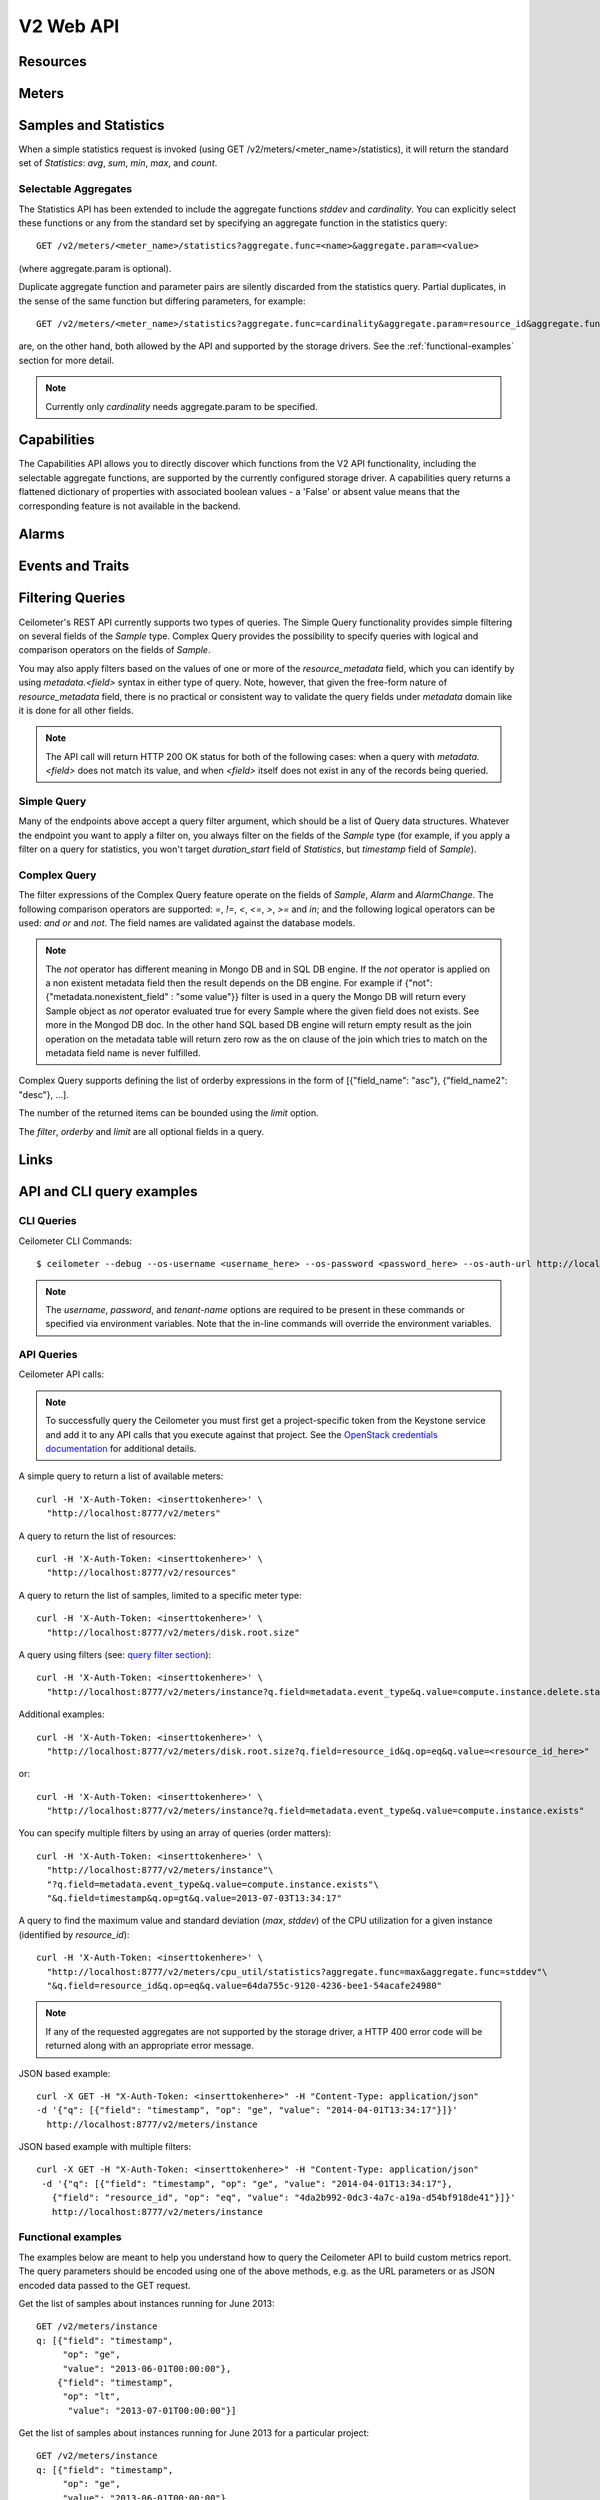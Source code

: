 .. docbookrestapi

============
 V2 Web API
============

Resources
=========

.. rest-controller:: ceilometer.api.controllers.v2:ResourcesController
   :webprefix: /v2/resources

.. autotype:: ceilometer.api.controllers.v2.Resource
   :members:

Meters
======

.. rest-controller:: ceilometer.api.controllers.v2:MetersController
   :webprefix: /v2/meters

.. rest-controller:: ceilometer.api.controllers.v2:MeterController
   :webprefix: /v2/meters

.. autotype:: ceilometer.api.controllers.v2.Meter
   :members:

.. autotype:: ceilometer.api.controllers.v2.OldSample
   :members:

Samples and Statistics
======================

.. autotype:: ceilometer.api.controllers.v2.Sample
   :members:

.. autotype:: ceilometer.api.controllers.v2.Statistics
   :members:

When a simple statistics request is invoked (using GET /v2/meters/<meter_name>/statistics), it will return the standard set of *Statistics*: *avg*, *sum*,
*min*, *max*, and *count*.

Selectable Aggregates
+++++++++++++++++++++

The Statistics API has been extended to include the aggregate functions *stddev* and *cardinality*. You can explicitly select these functions or any from the
standard set by specifying an aggregate function in the statistics query::

    GET /v2/meters/<meter_name>/statistics?aggregate.func=<name>&aggregate.param=<value>

(where aggregate.param is optional).

Duplicate aggregate function and parameter pairs are silently discarded from the statistics query. Partial duplicates, in the sense of the same function but differing parameters, for example::

    GET /v2/meters/<meter_name>/statistics?aggregate.func=cardinality&aggregate.param=resource_id&aggregate.func=cardinality&aggregate.param=project_id

are, on the other hand, both allowed by the API and supported by the storage drivers.  See the :ref:`functional-examples` section for more detail.

.. note:: Currently only *cardinality* needs aggregate.param to be specified.

.. autotype:: ceilometer.api.controllers.v2.Aggregate
   :members:

Capabilities
============

The Capabilities API allows you to directly discover which functions from the
V2 API functionality, including the selectable aggregate functions, are
supported by the currently configured storage driver. A capabilities query
returns a flattened dictionary of properties with associated boolean values -
a 'False' or absent value means that the corresponding feature is not
available in the backend.

.. rest-controller:: ceilometer.api.controllers.v2:CapabilitiesController
   :webprefix: /v2/capabilities

.. autotype:: ceilometer.api.controllers.v2.Capabilities
   :members:

.. _alarms-api:

Alarms
======

.. rest-controller:: ceilometer.api.controllers.v2:AlarmsController
   :webprefix: /v2/alarms

.. rest-controller:: ceilometer.api.controllers.v2:AlarmController
   :webprefix: /v2/alarms

.. autotype:: ceilometer.api.controllers.v2.Alarm
   :members:

.. autotype:: ceilometer.api.controllers.v2.AlarmThresholdRule
   :members:

.. autotype:: ceilometer.api.controllers.v2.AlarmCombinationRule
   :members:

.. autotype:: ceilometer.api.controllers.v2.AlarmTimeConstraint
   :members:

.. autotype:: ceilometer.api.controllers.v2.AlarmChange
   :members:

Events and Traits
=================

.. rest-controller:: ceilometer.api.controllers.v2:EventTypesController
   :webprefix: /v2/event_types

.. rest-controller:: ceilometer.api.controllers.v2:EventsController
   :webprefix: /v2/events

.. rest-controller:: ceilometer.api.controllers.v2:TraitsController
   :webprefix: /v2/event_types/(event_type)

.. autotype:: ceilometer.api.controllers.v2.Event
   :members:

.. autotype:: ceilometer.api.controllers.v2.Trait
   :members:

.. autotype:: ceilometer.api.controllers.v2.TraitDescription
   :members:

.. autotype:: ceilometer.api.controllers.v2.EventQuery
   :members:

Filtering Queries
=================

Ceilometer's REST API currently supports two types of queries. The Simple
Query functionality provides simple filtering on several fields of the
*Sample* type. Complex Query provides the possibility to specify queries
with logical and comparison operators on the fields of *Sample*.

You may also apply filters based on the values of one or more of the
*resource_metadata* field, which you can identify by using *metadata.<field>*
syntax in either type of query. Note, however, that given the free-form
nature of *resource_metadata* field, there is no practical or consistent way
to validate the query fields under *metadata* domain like it is done for
all other fields.

.. note:: The API call will return HTTP 200 OK status for both of the
   following cases: when a query with *metadata.<field>* does not match its
   value, and when *<field>* itself does not exist in any of the records being
   queried.

Simple Query
++++++++++++

Many of the endpoints above accept a query filter argument, which
should be a list of Query data structures. Whatever the endpoint you
want to apply a filter on, you always filter on the fields of the *Sample*
type (for example, if you apply a filter on a query for statistics,
you won't target *duration_start* field of *Statistics*, but *timestamp*
field of *Sample*).

.. autotype:: ceilometer.api.controllers.v2.Query
   :members:

Complex Query
+++++++++++++

The filter expressions of the Complex Query feature operate on the fields
of *Sample*, *Alarm* and *AlarmChange*. The following comparison operators are
supported: *=*, *!=*, *<*, *<=*, *>*, *>=* and *in*; and the following logical
operators can be used: *and* *or* and *not*. The field names are validated
against the database models.

.. note:: The *not* operator has different meaning in Mongo DB and in SQL DB engine.
   If the *not* operator is applied on a non existent metadata field then
   the result depends on the DB engine. For example if
   {"not": {"metadata.nonexistent_field" : "some value"}} filter is used in a query
   the Mongo DB will return every Sample object as *not* operator evaluated true
   for every Sample where the given field does not exists. See more in the Mongod DB doc.
   In the other hand SQL based DB engine will return empty result as the join operation
   on the metadata table will return zero row as the on clause of the join which
   tries to match on the metadata field name is never fulfilled.

Complex Query supports defining the list of orderby expressions in the form
of [{"field_name": "asc"}, {"field_name2": "desc"}, ...].

The number of the returned items can be bounded using the *limit* option.

The *filter*, *orderby* and *limit* are all optional fields in a query.

.. rest-controller:: ceilometer.api.controllers.v2:QuerySamplesController
   :webprefix: /v2/query/samples

.. rest-controller:: ceilometer.api.controllers.v2:QueryAlarmsController
   :webprefix: /v2/query/alarms

.. rest-controller:: ceilometer.api.controllers.v2:QueryAlarmHistoryController
   :webprefix: /v2/query/alarms/history

.. autotype:: ceilometer.api.controllers.v2.ComplexQuery
   :members:

Links
=====

.. autotype:: ceilometer.api.controllers.v2.Link
   :members:

API and CLI query examples
==========================

CLI Queries
+++++++++++

Ceilometer CLI Commands::

     $ ceilometer --debug --os-username <username_here> --os-password <password_here> --os-auth-url http://localhost:5000/v2.0/ --os-tenant-name admin  meter-list

.. note:: The *username*, *password*, and *tenant-name* options are required to be present in these commands or specified via environment variables. Note that the in-line commands will override the environment variables.


API Queries
+++++++++++

Ceilometer API calls:

.. note:: To successfully query the Ceilometer you must first get a project-specific token from the Keystone service and add it to any API calls that you execute against that project. See the `OpenStack credentials documentation <http://docs.openstack.org/api/quick-start/content/index.html#getting-credentials-a00665>`_ for additional details.

A simple query to return a list of available meters::

     curl -H 'X-Auth-Token: <inserttokenhere>' \
       "http://localhost:8777/v2/meters"

A query to return the list of resources::

     curl -H 'X-Auth-Token: <inserttokenhere>' \
       "http://localhost:8777/v2/resources"

A query to return the list of samples, limited to a specific meter type::

     curl -H 'X-Auth-Token: <inserttokenhere>' \
       "http://localhost:8777/v2/meters/disk.root.size"

A query using filters (see: `query filter section <http://docs.openstack.org/developer/ceilometer/webapi/v2.html#filtering-queries>`_)::

     curl -H 'X-Auth-Token: <inserttokenhere>' \
       "http://localhost:8777/v2/meters/instance?q.field=metadata.event_type&q.value=compute.instance.delete.start"

Additional examples::

     curl -H 'X-Auth-Token: <inserttokenhere>' \
       "http://localhost:8777/v2/meters/disk.root.size?q.field=resource_id&q.op=eq&q.value=<resource_id_here>"

or::

     curl -H 'X-Auth-Token: <inserttokenhere>' \
       "http://localhost:8777/v2/meters/instance?q.field=metadata.event_type&q.value=compute.instance.exists"

You can specify multiple filters by using an array of queries (order matters)::

     curl -H 'X-Auth-Token: <inserttokenhere>' \
       "http://localhost:8777/v2/meters/instance"\
       "?q.field=metadata.event_type&q.value=compute.instance.exists"\
       "&q.field=timestamp&q.op=gt&q.value=2013-07-03T13:34:17"

A query to find the maximum value and standard deviation (*max*, *stddev*) of
the CPU utilization for a given instance (identified by *resource_id*)::

     curl -H 'X-Auth-Token: <inserttokenhere>' \
       "http://localhost:8777/v2/meters/cpu_util/statistics?aggregate.func=max&aggregate.func=stddev"\
       "&q.field=resource_id&q.op=eq&q.value=64da755c-9120-4236-bee1-54acafe24980"

.. note:: If any of the requested aggregates are not supported by the storage driver, a HTTP 400 error code will be returned along with an appropriate error message.

JSON based example::

     curl -X GET -H "X-Auth-Token: <inserttokenhere>" -H "Content-Type: application/json"
     -d '{"q": [{"field": "timestamp", "op": "ge", "value": "2014-04-01T13:34:17"}]}'
       http://localhost:8777/v2/meters/instance

JSON based example with multiple filters::

     curl -X GET -H "X-Auth-Token: <inserttokenhere>" -H "Content-Type: application/json"
      -d '{"q": [{"field": "timestamp", "op": "ge", "value": "2014-04-01T13:34:17"},
        {"field": "resource_id", "op": "eq", "value": "4da2b992-0dc3-4a7c-a19a-d54bf918de41"}]}'
        http://localhost:8777/v2/meters/instance

.. _functional-examples:

Functional examples
+++++++++++++++++++

The examples below are meant to help you understand how to query the
Ceilometer API to build custom metrics report. The query parameters should
be encoded using one of the above methods, e.g. as the URL parameters or
as JSON encoded data passed to the GET request.

Get the list of samples about instances running for June 2013::

     GET /v2/meters/instance
     q: [{"field": "timestamp",
          "op": "ge",
          "value": "2013-06-01T00:00:00"},
         {"field": "timestamp",
          "op": "lt",
           "value": "2013-07-01T00:00:00"}]


Get the list of samples about instances running for June 2013 for a particular
project::

    GET /v2/meters/instance
    q: [{"field": "timestamp",
         "op": "ge",
         "value": "2013-06-01T00:00:00"},
        {"field": "timestamp",
         "op": "lt",
         "value": "2013-07-01T00:00:00"},
        {"field": "project_id",
         "op": "eq",
         "value": "8d6057bc-5b90-4296-afe0-84acaa2ef909"}]

Get the list of samples about instances with *m1.tiny* flavor running for June
2013 for a particular project::

    GET /v2/meters/instance:m1.tiny
    q: [{"field": "timestamp",
         "op": "ge",
         "value": "2013-06-01T00:00:00"},
        {"field": "timestamp",
         "op": "lt",
         "value": "2013-07-01T00:00:00"},
        {"field": "project_id",
         "op": "eq",
         "value": "8d6057bc-5b90-4296-afe0-84acaa2ef909"}]

Now you may want to have statistics on the meters you are targeting.
Consider the following example where you are getting the list of samples
about CPU utilisation of a given instance (identified by its *resource_id*)
running for June 2013::

    GET /v2/meters/cpu_util
    q: [{"field": "timestamp",
         "op": "ge",
         "value": "2013-06-01T00:00:00"},
        {"field": "timestamp",
         "op": "lt",
         "value": "2013-07-01T00:00:00"},
        {"field": "resource_id",
         "op": "eq",
         "value": "64da755c-9120-4236-bee1-54acafe24980"}]

You can have statistics on the list of samples requested (*avg*, *sum*, *max*,
*min*, *count*) computed on the full duration::

    GET /v2/meters/cpu_util/statistics
    q: [{"field": "timestamp",
         "op": "ge",
         "value": "2013-06-01T00:00:00"},
        {"field": "timestamp",
         "op": "lt",
         "value": "2013-07-01T00:00:00"},
        {"field": "resource_id",
         "op": "eq",
         "value": "64da755c-9120-4236-bee1-54acafe24980"}]

You may want to aggregate samples over a given period (10 minutes for
example) in order to get an array of the statistics computed on smaller
durations::

    GET /v2/meters/cpu_util/statistics
    q: [{"field": "timestamp",
         "op": "ge",
         "value": "2013-06-01T00:00:00"},
        {"field": "timestamp",
         "op": "lt",
         "value": "2013-07-01T00:00:00"},
        {"field": "resource_id",
         "op": "eq",
         "value": "64da755c-9120-4236-bee1-54acafe24980"}]
    period: 600

The *period* parameter aggregates by time range. You can also aggregate by
field using the *groupby* parameter. Currently, the *user_id*, *resource_id*,
*project_id*, and *source* fields are supported. Below is an example that uses
a query filter and group by aggregation on *project_id* and *resource_id*::

    GET /v2/meters/instance/statistics
    q: [{"field": "user_id",
        "op": "eq",
        "value": "user-2"},
        {"field": "source",
         "op": "eq",
         "value": "source-1"}]
    groupby: ["project_id", "resource_id"]

The statistics will be returned in a list, and each entry of the list will be
labeled with the group name. For the previous example, the first entry might
have *project_id* be "project-1" and *resource_id* be "resource-1", the second
entry have *project_id* be "project-1" and *resource_id* be "resource-2", and
so on.

You can request both period and group by aggregation in the same query::

    GET /v2/meters/instance/statistics
    q: [{"field": "source",
        "op": "eq",
        "value": "source-1"}]
    groupby: ["project_id"]
    period: 7200

Note that period aggregation is applied first, followed by group by
aggregation. Order matters because the period aggregation determines the time
ranges for the statistics.

Below is a real-life query::

    GET /v2/meters/image/statistics
    groupby: ["project_id", "resource_id"]

With the return values::

    [{"count": 4, "duration_start": "2013-09-18T19:08:33", "min": 1.0,
      "max": 1.0, "duration_end": "2013-09-18T19:27:30", "period": 0,
      "sum": 4.0, "period_end": "2013-09-18T19:27:30", "duration": 1137.0,
      "period_start": "2013-09-18T19:08:33", "avg": 1.0,
      "groupby": {"project_id": "c2334f175d8b4cb8b1db49d83cecde78",
                  "resource_id": "551f495f-7f49-4624-a34c-c422f2c5f90b"},
      "unit": "image"},
     {"count": 4, "duration_start": "2013-09-18T19:08:36", "min": 1.0,
      "max": 1.0, "duration_end": "2013-09-18T19:27:30", "period": 0,
      "sum": 4.0, "period_end": "2013-09-18T19:27:30", "duration": 1134.0,
      "period_start": "2013-09-18T19:08:36", "avg": 1.0,
      "groupby": {"project_id": "c2334f175d8b4cb8b1db49d83cecde78",
                  "resource_id": "7c1157ed-cf30-48af-a868-6c7c3ad7b531"},
      "unit": "image"},
     {"count": 4, "duration_start": "2013-09-18T19:08:34", "min": 1.0,
      "max": 1.0, "duration_end": "2013-09-18T19:27:30", "period": 0,
      "sum": 4.0, "period_end": "2013-09-18T19:27:30", "duration": 1136.0,
      "period_start": "2013-09-18T19:08:34", "avg": 1.0,
      "groupby": {"project_id": "c2334f175d8b4cb8b1db49d83cecde78",
                  "resource_id": "eaed9cf4-fc99-4115-93ae-4a5c37a1a7d7"},
      "unit": "image"}]

You can request specific aggregate functions as well. For example, if you only
want the average CPU utilization, the GET request would look like this::

    GET /v2/meters/cpu_util/statistics?aggregate.func=avg

Use the same syntax to access the aggregate functions not in the standard set,
e.g. *stddev* and *cardinality*. A request for the standard deviation of CPU utilization would take the form::

    GET /v2/meters/cpu_util/statistics?aggregate.func=stddev

And would give a response such as the example::

    [{"aggregate": {"stddev":0.6858829535841072},
      "duration_start": "2014-01-30T11:13:23",
      "duration_end": "2014-01-31T16:07:13",
      "duration": 104030.0,
      "period": 0,
      "period_start": "2014-01-30T11:13:23",
      "period_end": "2014-01-31T16:07:13",
      "groupby": null,
      "unit" : "%"}]

The request syntax is similar for *cardinality* but with the aggregate.param
option provided. So, for example, if you want to know the number of distinct
tenants with images, you would do::

     GET /v2/meters/image/statistics?aggregate.func=cardinality
                                       &aggregate.param=project_id

For a more involved example, consider a requirement for determining, for some
tenant, the number of distinct instances (*cardinality*) as well as the total
number of instance samples (*count*). You might also want to see this
information with 15 minute long intervals. Then, using the *period* and
*groupby* options, a query would look like the following::

    GET /v2/meters/instance/statistics?aggregate.func=cardinality
                                      &aggregate.param=resource_id
                                      &aggregate.func=count
                                      &groupby=project_id&period=900

This would give an example response of the form::

    [{"count": 19,
      "aggregate": {"count": 19.0, "cardinality/resource_id": 3.0},
      "duration": 328.478029,
      "duration_start": "2014-01-31T10:00:41.823919",
      "duration_end": "2014-01-31T10:06:10.301948",
      "period": 900,
      "period_start": "2014-01-31T10:00:00",
      "period_end": "2014-01-31T10:15:00",
      "groupby": {"project_id": "061a5c91811e4044b7dc86c6136c4f99"},
      "unit": "instance"},
     {"count": 22,
      "aggregate": {"count": 22.0, "cardinality/resource_id": 4.0},
      "duration": 808.00384,
      "duration_start": "2014-01-31T10:15:15",
      "duration_end": "2014-01-31T10:28:43.003840",
      "period": 900,
      "period_start": "2014-01-31T10:15:00",
      "period_end": "2014-01-31T10:30:00",
      "groupby": {"project_id": "061a5c91811e4044b7dc86c6136c4f99"},
      "unit": "instance"},
     {"count": 2,
      "aggregate": {"count": 2.0, "cardinality/resource_id": 2.0},
      "duration": 0.0,
      "duration_start": "2014-01-31T10:35:15",
      "duration_end": "2014-01-31T10:35:15",
      "period": 900,
      "period_start": "2014-01-31T10:30:00",
      "period_end": "2014-01-31T10:45:00",
      "groupby": {"project_id": "061a5c91811e4044b7dc86c6136c4f99"},
      "unit": "instance"}]

If you want to retrieve all the instances (not the list of samples, but the
resource itself) that have been run during this month for a given project,
you should ask the resource endpoint for the list of resources (all types:
including storage, images, networking, ...)::

    GET /v2/resources
    q: [{"field": "timestamp",
         "op": "ge",
         "value": "2013-06-01T00:00:00"},
        {"field": "timestamp",
         "op": "lt",
         "value": "2013-07-01T00:00:00"},
        {"field": "project_id",
         "op": "eq",
         "value": "8d6057bc-5b90-4296-afe0-84acaa2ef909"}]

Then look for resources that have an *instance* meter linked to them. That
will indicate resources that have been measured as being instance. You can
then request their samples to have more detailed information, like their
state or their flavor::

    GET /v2/meter/instance
    q: [{"field": "timestamp",
         "op": "ge",
         "value": "2013-06-01T00:00:00"},
        {"field": "timestamp",
         "op": "lt",
         "value": "2013-07-01T00:00:00"},
        {"field": "resource_id",
         "op": "eq",
         "value": "64da755c-9120-4236-bee1-54acafe24980"},
        {"field": "project_id",
         "op": "eq",
         "value": "8d6057bc-5b90-4296-afe0-84acaa2ef909"}]

This will return a list of samples that have been recorded on this
particular resource. You can inspect them to retrieve information, such as
the instance state (check the *metadata.vm_state* field) or the instance
flavor (check the *metadata.flavor* field).
You can request nested metadata fields by using a dot to delimit the fields
(e.g. *metadata.weighted_host.host* for *instance.scheduled* meter)

To retrieve only the 3 last samples of a meters, you can pass the *limit*
parameter to the query::

    GET /v2/meter/instance
    q: [{"field": "timestamp",
         "op": "ge",
         "value": "2013-06-01T00:00:00"},
        {"field": "timestamp",
         "op": "lt",
         "value": "2013-07-01T00:00:00"},
        {"field": "resource_id",
         "op": "eq",
         "value": "64da755c-9120-4236-bee1-54acafe24980"},
        {"field": "project_id",
         "op": "eq",
         "value": "8d6057bc-5b90-4296-afe0-84acaa2ef909"}]
    limit: 3

This query would only return the last 3 samples.

Functional example for Complex Query
++++++++++++++++++++++++++++++++++++

This example demonstrates how complex query filter expressions can be generated and sent
to the /v2/query/samples endpoint of Ceilometer API using POST request.

To check for *cpu_util* samples reported between 18:00-18:15 or between 18:30 - 18:45
on a particular date (2013-12-01), where the utilization is between 23 and 26 percent,
but not exactly 25.12 percent, the following filter expression can be created::

    {"and":
     [{"and":
      [{"=": {"counter_name": "cpu_util"}},
       {">": {"counter_volume": 0.23}},
       {"<": {"counter_volume": 0.26}},
       {"not": {"=": {"counter_volume": 0.2512}}}]},
      {"or":
       [{"and":
        [{">": {"timestamp": "2013-12-01T18:00:00"}},
         {"<": {"timestamp": "2013-12-01T18:15:00"}}]},
        {"and":
         [{">": {"timestamp": "2013-12-01T18:30:00"}},
          {"<": {"timestamp": "2013-12-01T18:45:00"}}]}]}]}

Different sorting criteria can be defined for the query filter, for example the results
can be ordered in an ascending order by the *counter_volume* and descending order based on
the *timestamp*. The following order by expression has to be created for specifying this
criteria::

    [{"counter_volume": "ASC"}, {"timestamp": "DESC"}]

As the current implementation accepts only string values as query filter and order by
definitions, the above defined expressions have to be converted to string values.
By adding a limit criteria to the request, which maximizes the number of returned samples
to four, the query looks like the following::

    {
    "filter" : "{\"and\":[{\"and\": [{\"=\": {\"counter_name\": \"cpu_util\"}}, {\">\": {\"counter_volume\": 0.23}}, {\"<\": {\"counter_volume\": 0.26}}, {\"not\": {\"=\": {\"counter_volume\": 0.2512}}}]}, {\"or\": [{\"and\": [{\">\": {\"timestamp\": \"2013-12-01T18:00:00\"}}, {\"<\": {\"timestamp\": \"2013-12-01T18:15:00\"}}]}, {\"and\": [{\">\": {\"timestamp\": \"2013-12-01T18:30:00\"}}, {\"<\": {\"timestamp\": \"2013-12-01T18:45:00\"}}]}]}]}",
    "orderby" : "[{\"counter_volume\": \"ASC\"}, {\"timestamp\": \"DESC\"}]",
    "limit" : 4
    }

A query request looks like the following with curl::

    curl -X POST -H 'X-Auth-Token: <inserttokenhere>' -H 'Content-Type: application/json' \
      -d '<insertyourqueryexpressionhere>' \
       http://localhost:8777/v2/query/samples

.. _user-defined-data:

User-defined data
+++++++++++++++++

It is possible to add your own samples (created from data retrieved in any
way like monitoring agents on your instances) in Ceilometer to store
them and query on them. You can even get *Statistics* on your own inserted data.
By adding a *Sample* to a *Resource*, you create automatically the corresponding
*Meter* if it does not exist already. To achieve this, you have to POST a list
of one to many samples in JSON format::

    curl -X POST -H 'X-Auth-Token: <inserttokenhere>' -H 'Content-Type: application/json' \
      -d '<insertyoursampleslisthere>' \
      http://localhost:8777/v2/meters/<insertyourmeternamehere>

Fields *source*, *timestamp*, *project_id* and *user_id* are automatically
added if not present in the samples. Field *message_id* is not taken into
account if present and an internal value will be set.

Here is an example showing how to add a sample for a *ram_util* meter (already
existing or not)::

    POST /v2/meters/ram_util
    body: [
            {
              "counter_name": "ram_util",
              "user_id": "4790fbafad2e44dab37b1d7bfc36299b",
              "resource_id": "87acaca4-ae45-43ae-ac91-846d8d96a89b",
              "resource_metadata": {
                "display_name": "my_instance",
                "my_custom_metadata_1": "value1",
                "my_custom_metadata_2": "value2"
               },
              "counter_unit": "%",
              "counter_volume": 8.57762938230384,
              "project_id": "97f9a6aaa9d842fcab73797d3abb2f53",
              "counter_type": "gauge"
            }
          ]

You get back the same list containing your example completed with the missing
fields : *source* and *timestamp* in this case.
